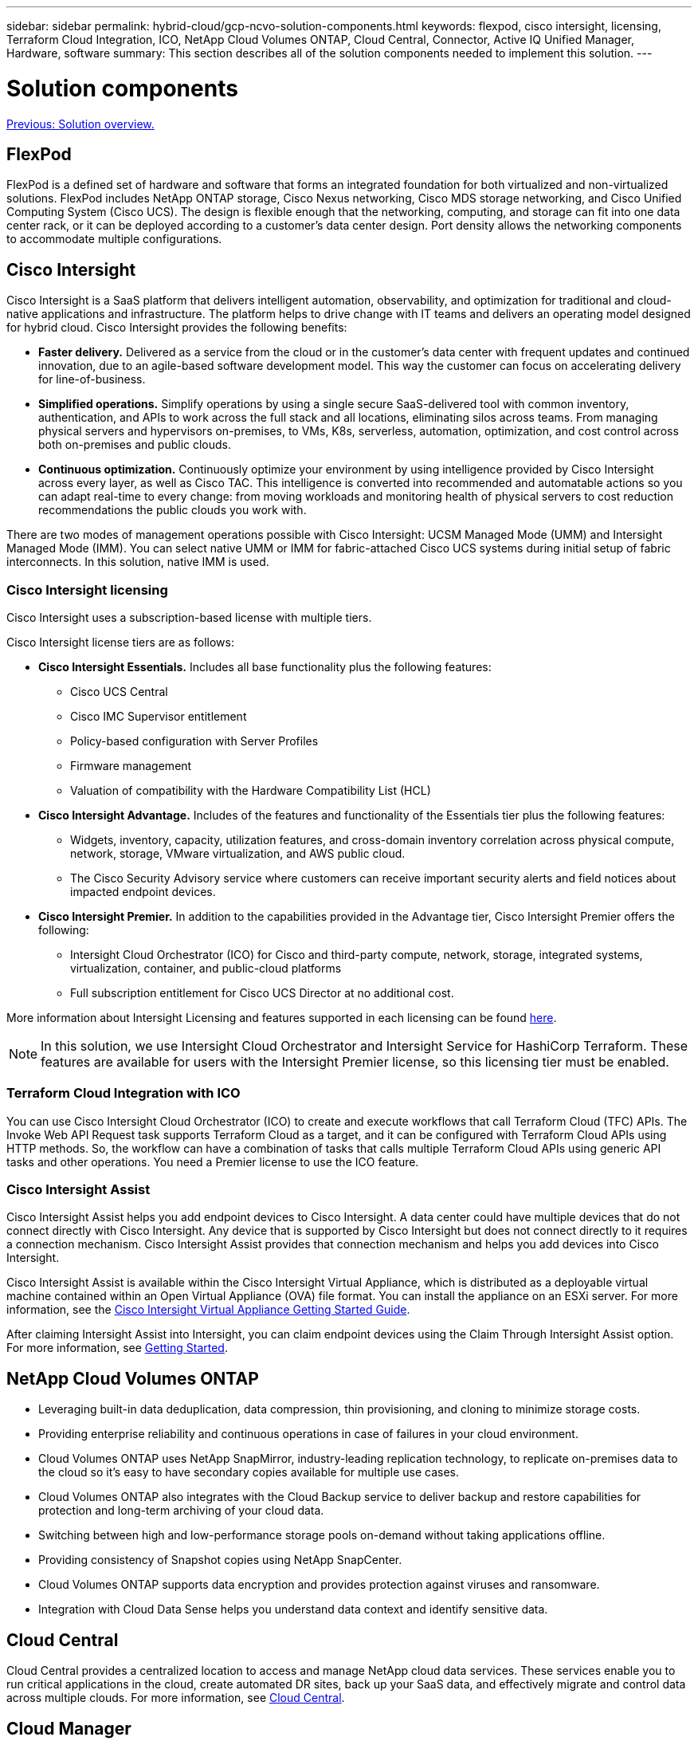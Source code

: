 ---
sidebar: sidebar
permalink: hybrid-cloud/gcp-ncvo-solution-components.html
keywords: flexpod, cisco intersight, licensing, Terraform Cloud Integration, ICO, NetApp Cloud Volumes ONTAP, Cloud Central, Connector, Active IQ Unified Manager, Hardware, software
summary: This section describes all of the solution components needed to implement this solution.
---

= Solution components
:hardbreaks:
:nofooter:
:icons: font
:linkattrs:
:imagesdir: ./../media/

//
// This file was created with NDAC Version 2.0 (August 17, 2020)
//
// 2022-09-29 18:43:12.493299
//

link:gcp-ncvo-solution-overview.html[Previous: Solution overview.]

== FlexPod

FlexPod is a defined set of hardware and software that forms an integrated foundation for both virtualized and non-virtualized solutions. FlexPod includes NetApp ONTAP storage, Cisco Nexus networking, Cisco MDS storage networking, and Cisco Unified Computing System (Cisco UCS). The design is flexible enough that the networking, computing, and storage can fit into one data center rack, or it can be deployed according to a customer’s data center design. Port density allows the networking components to accommodate multiple configurations.

== Cisco Intersight

Cisco Intersight is a SaaS platform that delivers intelligent automation, observability, and optimization for traditional and cloud-native applications and infrastructure. The platform helps to drive change with IT teams and delivers an operating model designed for hybrid cloud. Cisco Intersight provides the following benefits:

* *Faster delivery.* Delivered as a service from the cloud or in the customer’s data center with frequent updates and continued innovation, due to an agile-based software development model. This way the customer can focus on accelerating delivery for line-of-business. 
* *Simplified operations.* Simplify operations by using a single secure SaaS-delivered tool with common inventory, authentication, and APIs to work across the full stack and all locations, eliminating silos across teams. From managing physical servers and hypervisors on-premises, to VMs, K8s, serverless, automation, optimization, and cost control across both on-premises and public clouds. 
* *Continuous optimization.* Continuously optimize your environment by using intelligence provided by Cisco Intersight across every layer, as well as Cisco TAC. This intelligence is converted into recommended and automatable actions so you can adapt real-time to every change: from moving workloads and monitoring health of physical servers to cost reduction recommendations the public clouds you work with.

There are two modes of management operations possible with Cisco Intersight: UCSM Managed Mode (UMM) and Intersight Managed Mode (IMM). You can select native UMM or IMM for fabric-attached Cisco UCS systems during initial setup of fabric interconnects. In this solution, native IMM is used.

=== Cisco Intersight licensing

Cisco Intersight uses a subscription-based license with multiple tiers.

Cisco Intersight license tiers are as follows:

* *Cisco Intersight Essentials.* Includes all base functionality plus the following features:
** Cisco UCS Central
** Cisco IMC Supervisor entitlement
** Policy-based configuration with Server Profiles
** Firmware management
** Valuation of compatibility with the Hardware Compatibility List (HCL)
* *Cisco Intersight Advantage.* Includes of the features and functionality of the Essentials tier plus the following features:
** Widgets, inventory, capacity, utilization features,  and cross-domain inventory correlation across physical compute, network, storage, VMware virtualization, and AWS public cloud.
** The Cisco Security Advisory service where customers can receive important security alerts and field notices about impacted endpoint devices.
* *Cisco Intersight Premier.* In addition to the capabilities provided in the Advantage tier, Cisco Intersight Premier offers the following:
** Intersight Cloud Orchestrator (ICO) for Cisco and third-party compute, network, storage, integrated systems, virtualization, container, and public-cloud platforms
** Full subscription entitlement for Cisco UCS Director at no additional cost.

More information about Intersight Licensing and features supported in each licensing can be found https://intersight.com/help/saas/getting_started/licensing_requirements[here^].

[NOTE]
In this solution, we use Intersight Cloud Orchestrator and Intersight Service for HashiCorp Terraform. These features are available for users with the Intersight Premier license, so this licensing tier must be enabled.

=== Terraform Cloud Integration with ICO

You can use Cisco Intersight Cloud Orchestrator (ICO) to create and execute workflows that call Terraform Cloud (TFC) APIs. The Invoke Web API Request task supports Terraform Cloud as a target, and it can be configured with Terraform Cloud APIs using HTTP methods. So, the workflow can have a combination of tasks that calls multiple Terraform Cloud APIs using generic API tasks and other operations. You need a Premier license to use the ICO feature.

=== Cisco Intersight Assist

Cisco Intersight Assist helps you add endpoint devices to Cisco Intersight. A data center could have multiple devices that do not connect directly with Cisco Intersight. Any device that is supported by Cisco Intersight but does not connect directly to it requires a connection mechanism. Cisco Intersight Assist provides that connection mechanism and helps you add devices into Cisco Intersight.

Cisco Intersight Assist is available within the Cisco Intersight Virtual Appliance, which is distributed as a deployable virtual machine contained within an Open Virtual Appliance (OVA) file format. You can install the appliance on an ESXi server. For more information, see the https://www.cisco.com/c/en/us/support/servers-unified-computing/intersight/products-installation-guides-list.html[Cisco Intersight Virtual Appliance Getting Started Guide^].

After claiming Intersight Assist into Intersight, you can claim endpoint devices using the Claim Through Intersight Assist option. For more information, see https://intersight.com/help/getting_started[Getting Started^].

== NetApp Cloud Volumes ONTAP

* Leveraging built-in data deduplication, data compression, thin provisioning, and cloning to minimize storage costs.
* Providing enterprise reliability and continuous operations in case of failures in your cloud environment. 
* Cloud Volumes ONTAP uses NetApp SnapMirror, industry-leading replication technology, to replicate on-premises data to the cloud so it’s easy to have secondary copies available for multiple use cases.
* Cloud Volumes ONTAP also integrates with the Cloud Backup service to deliver backup and restore capabilities for protection and long-term archiving of your cloud data. 
* Switching between high and low-performance storage pools on-demand without taking applications offline. 
* Providing consistency of Snapshot copies using NetApp SnapCenter.
* Cloud Volumes ONTAP supports data encryption and provides protection against viruses and ransomware.
* Integration with Cloud Data Sense helps you understand data context and identify sensitive data.

== Cloud Central

Cloud Central provides a centralized location to access and manage NetApp cloud data services. These services enable you to run critical applications in the cloud, create automated DR sites, back up your SaaS data, and effectively migrate and control data across multiple clouds. For more information, see https://docs.netapp.com/us-en/occm35/concept_cloud_central.html[Cloud Central^].

== Cloud Manager

Cloud Manager is an enterprise-class, SaaS-based management platform that enables IT experts and cloud architects to centrally manage their hybrid multi-cloud infrastructure using NetApp cloud solutions. It provides a centralized system for viewing and managing your on-premises and cloud storage to support multiple hybrid- cloud providers and accounts. For more information, see https://docs.netapp.com/us-en/occm/index.html[Cloud Manager^].

== Connector

Connector enables Cloud Manager to manage resources and processes within a public cloud environment. A Connector instance is required to use many features provided by Cloud Manager and can be deployed in the cloud or on-premises network. Connector is supported in the following locations: 

* AWS
* Microsoft Azure
* Google Cloud
* On premises

== NetApp Active IQ Unified Manager

NetApp Active IQ Unified Manager allows you to monitor your ONTAP storage clusters from a single, redesigned, intuitive interface that delivers intelligence from community wisdom and AI analytics. It provides comprehensive operational, performance, and proactive insights into the storage environment and the virtual machines running on it. When an issue occurs with the storage infrastructure, Unified Manager can notify you about the details of the issue to help identify the root cause. The virtual machine dashboard gives you a view into the performance statistics for the VM so that you can investigate the entire I/O path from the vSphere host down through the network and finally to the storage.

Some events also provide remedial actions that you can take to rectify the issue. You can configure custom alerts for events so that when issues occur, you are notified through email and SNMP traps. Active IQ Unified Manager enables planning for the storage requirements of your users by forecasting capacity and usage trends to proactively act before issues arise, preventing reactive short-term decisions that can lead to additional problems in the long term.

== VMware vSphere

VMware vSphere is a virtualization platform for holistically managing large collections of infrastructures (resources including CPUs, storage, and networking) as a seamless, versatile, and dynamic operating environment. Unlike traditional operating systems that manage an individual machine, VMware vSphere aggregates the infrastructure of an entire data center to create a single powerhouse with resources that can be allocated quickly and dynamically to any application in need.

For more information about VMware vSphere, follow https://www.vmware.com/products/vsphere.html[this link^].

== VMware vSphere vCenter

VMware vCenter Server provides unified management of all hosts and VMs from a single console and aggregates performance monitoring of clusters, hosts, and VMs. VMware vCenter Server gives administrators a deep insight into the status and configuration of compute clusters, hosts, VMs, storage, the guest OS, and other critical components of a virtual infrastructure. VMware vCenter manages the rich set of features available in a VMware vSphere environment.

== Hardware and software versions

This hybrid cloud solution can be extended to any FlexPod environment that is running supported versions of software, firmware, and hardware as defined in the NetApp Interoperability Matrix Tool and the Cisco UCS Hardware Compatibility List.

The FlexPod solution that is used as a baseline platform in our on-premises environment was deployed according to the guidelines and specifications described https://www.cisco.com/c/en/us/td/docs/unified_computing/ucs/UCS_CVDs/flexpod_xseries_vmware_7u2.html[here^].

The network within this environment is ACI- based. For more information, see https://www.cisco.com/c/en/us/td/docs/unified_computing/ucs/UCS_CVDs/flexpod_esxi65u1_n9k_aci.html[here^].

* See the following links for more information:
* http://support.netapp.com/matrix/[NetApp Interoperability Matrix Tool^]
* http://www.vmware.com/resources/compatibility/search.php[VMware Compatibility Guide^]
* https://www.cisco.com/web/techdoc/ucs/interoperability/matrix/matrix.html[Cisco UCS Hardware and Software Interoperability Tool^]

The following table shows the FlexPod hardware and software revisions.

|===
|Component |Product |Version

|Compute
|Cisco UCS X210C-M6
|5.0(1b)
|
|Cisco UCS Fabric Interconnects 6454
|4.2(2a)
|Network
|Cisco Nexus 9332C (Spine)
|14.2(7s)
|
|Cisco Nexus 9336C-FX2 (Leaf)
|14.2(7s)
|
|Cisco ACI
|4.2(7s)
|Storage
|NetApp AFF A220
|9.11.1
|
|NetApp ONTAP Tools for VMware vSphere
|9.10
|
|NetApp NFS Plugin for VMware VAAI
|2.0-15
|
|Active IQ Unified Manager
|9.11
|Software
|vSphere ESXi
|7.0(U3)
|
|VMware vCenter Appliance
|7.0.3
|
|Cisco Intersight Assist Virtual Appliance
|1.0.11-306
|===

The execution of Terraform configurations happens on the Terraform Cloud for Business account. Terraform configuration uses the Terraform provider for NetApp Cloud Manager.

The following table lists the vendors, products, and versions.

|===
|Component  |Product  |Version 

|HashiCorp
|Terraform
|1.2.7
|===

The following table shows the Cloud Manager and Cloud Volumes ONTAP versions.

|===
|Component  |Product  |Version 

|NetApp
|Cloud Volumes ONTAP
|9.11
|
|Cloud Manager
|3.9.21
|===

link:gcp-ncvo-deploy-flexpod.html[Next: Installation and configuration - Deploy FlexPod.]